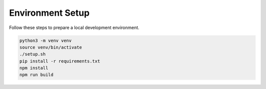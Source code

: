 Environment Setup
=================

Follow these steps to prepare a local development environment.

.. code-block:: bash

   python3 -m venv venv
   source venv/bin/activate
   ./setup.sh
   pip install -r requirements.txt
   npm install
   npm run build
